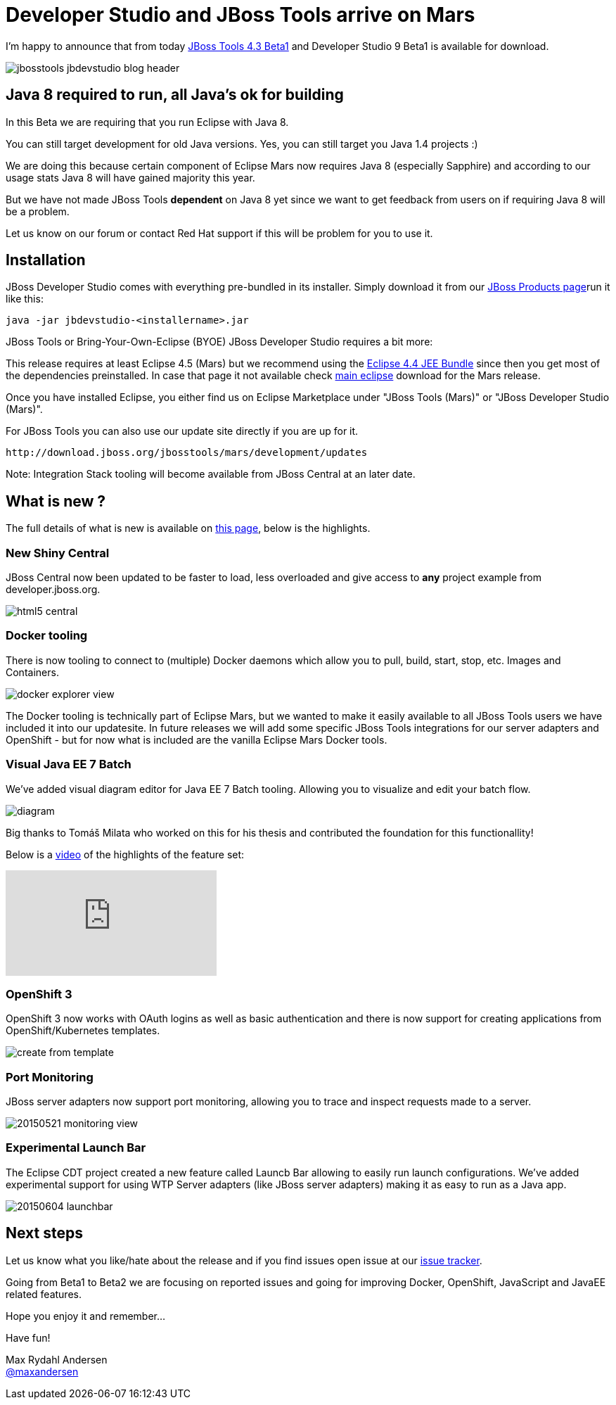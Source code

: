 = Developer Studio and JBoss Tools arrive on Mars
:page-layout: blog
:page-author: maxandersen
:page-tags: [release, jbosstools, devstudio, jbosscentral]

I'm happy to announce that from today http://marketplace.eclipse.org/content/jboss-tools-mars[JBoss Tools 4.3 Beta1] and Developer Studio 9 Beta1 is available for download.

image::/blog/images/jbosstools-jbdevstudio-blog-header.png[]

== Java 8 required to run, all Java's ok for building

In this Beta we are requiring that you run Eclipse with Java 8.

You can still target development for old Java versions. Yes, you can still target you Java 1.4 projects :)

We are doing this because certain component of Eclipse Mars now requires Java 8 (especially Sapphire) and
according to our usage stats Java 8 will have gained majority this year.

But we have not made JBoss Tools *dependent* on Java 8 yet since we want to get feedback from users on if requiring Java 8 will be a problem.

Let us know on our forum or contact Red Hat support if this will be problem for you to use it.

== Installation

JBoss Developer Studio comes with everything pre-bundled in its installer. Simply download it from our https://www.jboss.org/products/devstudio.html[JBoss Products page]run it like this:
 
    java -jar jbdevstudio-<installername>.jar   

JBoss Tools or Bring-Your-Own-Eclipse (BYOE) JBoss Developer Studio requires a bit more:

This release requires at least Eclipse 4.5 (Mars) but we recommend
using the https://www.eclipse.org/downloads/packages/eclipse-ide-java-ee-developers/marsrc3[Eclipse
4.4 JEE Bundle] since then you get most of the dependencies
preinstalled. In case that page it not available check https://www.eclipse.org/downloads/[main eclipse] download for the Mars release.

Once you have installed Eclipse, you either find us on Eclipse Marketplace under "JBoss Tools (Mars)" or "JBoss Developer Studio (Mars)".

For JBoss Tools you can also use our update site directly if you are up for it.

    http://download.jboss.org/jbosstools/mars/development/updates

Note: Integration Stack tooling will become available from JBoss Central at an later date.

== What is new ? 

The full details of what is new is available on http://localhost:4242/documentation/whatsnew/jbosstools/4.3.0.Beta1.html[this page], below is the highlights.

=== New Shiny Central

JBoss Central now been updated to be faster to load, less overloaded and give access to *any* project example from developer.jboss.org.

image::/blog/images/html5_central.png[]

=== Docker tooling

There is now tooling to connect to (multiple) Docker daemons which allow you to pull, build, start, stop, etc. Images and Containers.

image::/documentation/whatsnew/docker/images/docker_explorer_view.png[]

The Docker tooling is technically part of Eclipse Mars, but we wanted to make it easily available to all JBoss Tools users we have included it into our updatesite. In future releases we will add some specific JBoss Tools integrations for our server adapters and OpenShift - but for now what is included are the vanilla Eclipse Mars Docker tools.

=== Visual Java EE 7 Batch 

We've added visual diagram editor for Java EE 7 Batch tooling. Allowing you to visualize and edit your batch flow.

image::/documentation/whatsnew/batch/images/4.3.0.Beta1/diagram.png[]

Big thanks to Tomáš Milata who worked on this for his thesis and contributed the foundation for this functionallity!

Below is a https://www.youtube.com/embed/wmWFQKvTWSc[video] of the highlights of the feature set:

video::wmWFQKvTWSc[youtube]

=== OpenShift 3

OpenShift 3 now works with OAuth logins as well as basic authentication and there is now support 
for creating applications from OpenShift/Kubernetes templates.

image::/documentation/whatsnew/openshift/images/create-from-template.png[]

=== Port Monitoring

JBoss server adapters now support port monitoring, allowing you to trace and inspect requests made to a server.

image::/blog/images/20150521-monitoring-view.png[]

=== Experimental Launch Bar

The Eclipse CDT project created a new feature called Launcb Bar allowing to easily run launch configurations.
We've added experimental support for using WTP Server adapters (like JBoss server adapters) making it as easy to run as a Java app.

image::/documentation/whatsnew/server/images/20150604_launchbar.png[]

== Next steps

Let us know what you like/hate about the release and if you find
issues open issue at our
https://jira.jboss.org/jira/browse/JBIDE[issue tracker].

Going from Beta1 to Beta2 we are focusing on reported issues and going
for improving Docker, OpenShift, JavaScript and JavaEE related
features.

Hope you enjoy it and remember...

Have fun!

Max Rydahl Andersen +
http://twitter.com/maxandersen[@maxandersen]


